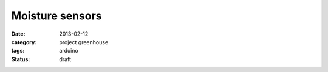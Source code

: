
Moisture sensors
================

:date: 2013-02-12
:category: project greenhouse
:tags: arduino
:status: draft

.. image:: DSC_7293.JPG

.. image:: Humidity_sensor_Steckplatine.png
